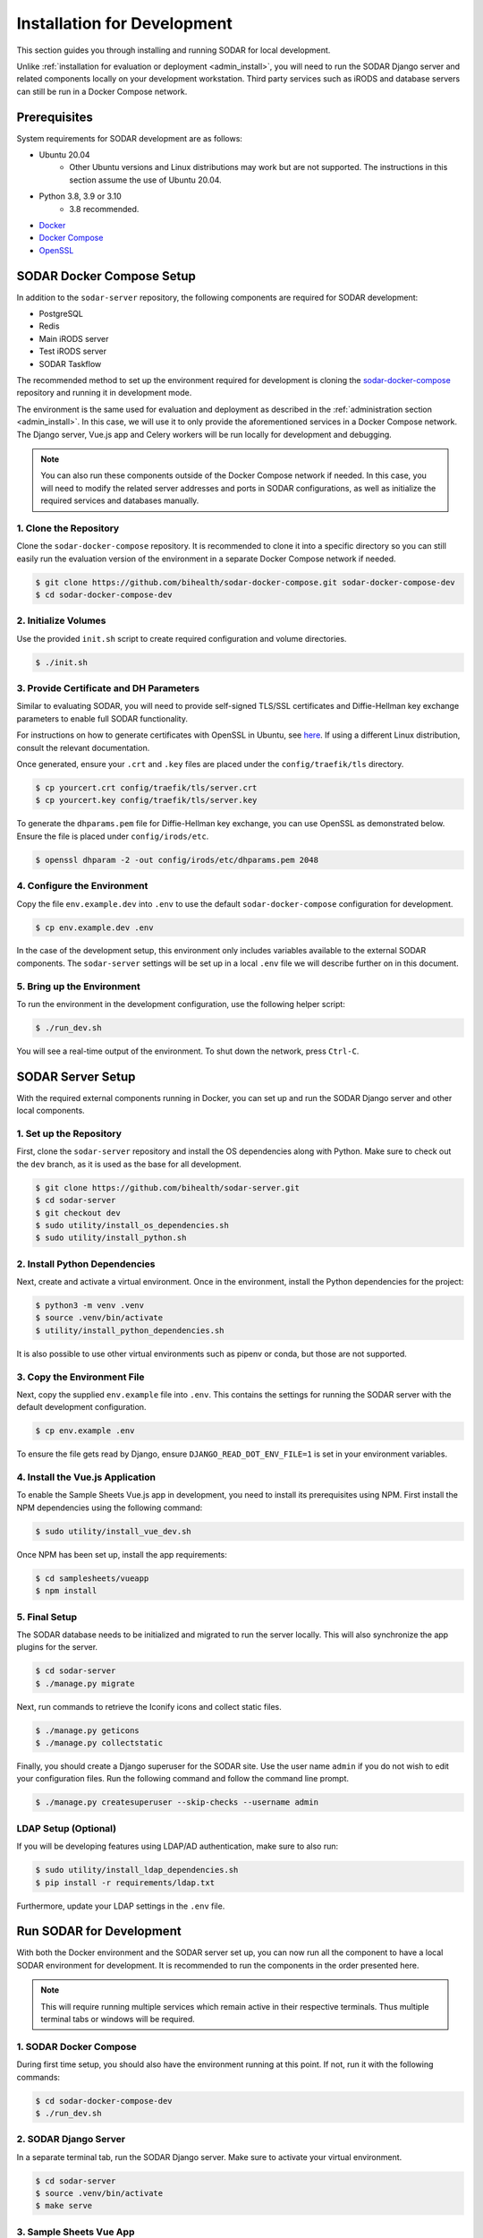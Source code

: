 .. _dev_install:

Installation for Development
^^^^^^^^^^^^^^^^^^^^^^^^^^^^

This section guides you through installing and running SODAR for local
development.

Unlike :ref:`installation for evaluation or deployment <admin_install>`, you
will need to run the SODAR Django server and related components locally on your
development workstation. Third party services such as iRODS and database servers
can still be run in a Docker Compose network.


Prerequisites
=============

System requirements for SODAR development are as follows:

- Ubuntu 20.04
    - Other Ubuntu versions and Linux distributions may work but are not
      supported. The instructions in this section assume the use of Ubuntu
      20.04.
- Python 3.8, 3.9 or 3.10
    - 3.8 recommended.
- `Docker <https://docs.docker.com/get-docker/>`_
- `Docker Compose <https://docs.docker.com/compose/install/>`_
- `OpenSSL <https://www.openssl.org/>`_


SODAR Docker Compose Setup
==========================

In addition to the ``sodar-server`` repository, the following components are
required for SODAR development:

- PostgreSQL
- Redis
- Main iRODS server
- Test iRODS server
- SODAR Taskflow

The recommended method to set up the environment required for development is
cloning the
`sodar-docker-compose <https://github.com/bihealth/sodar-docker-compose>`_
repository and running it in development mode.

The environment is the same used for evaluation and deployment as described
in the :ref:`administration section <admin_install>`. In this case, we will use
it to only provide the aforementioned services in a Docker Compose network. The
Django server, Vue.js app and Celery workers will be run locally for development
and debugging.

.. note::

    You can also run these components outside of the Docker Compose network if
    needed. In this case, you will need to modify the related server addresses
    and ports in SODAR configurations, as well as initialize the required
    services and databases manually.

1. Clone the Repository
-----------------------

Clone the ``sodar-docker-compose`` repository. It is recommended to clone it
into a specific directory so you can still easily run the evaluation version of
the environment in a separate Docker Compose network if needed.

.. code-block:: bash

    $ git clone https://github.com/bihealth/sodar-docker-compose.git sodar-docker-compose-dev
    $ cd sodar-docker-compose-dev

2. Initialize Volumes
---------------------

Use the provided ``init.sh`` script to create required configuration and volume
directories.

.. code-block:: bash

    $ ./init.sh

3. Provide Certificate and DH Parameters
----------------------------------------

Similar to evaluating SODAR, you will need to provide self-signed TLS/SSL
certificates and Diffie-Hellman key exchange parameters to enable full SODAR
functionality.

For instructions on how to generate certificates with OpenSSL in Ubuntu, see
`here <https://ubuntu.com/server/docs/security-certificates>`_. If using a
different Linux distribution, consult the relevant documentation.

Once generated, ensure your ``.crt`` and ``.key`` files are placed under the
``config/traefik/tls`` directory.

.. code-block:: bash

    $ cp yourcert.crt config/traefik/tls/server.crt
    $ cp yourcert.key config/traefik/tls/server.key

To generate the ``dhparams.pem`` file for Diffie-Hellman key exchange, you can
use OpenSSL as demonstrated below. Ensure the file is placed under
``config/irods/etc``.

.. code-block:: bash

    $ openssl dhparam -2 -out config/irods/etc/dhparams.pem 2048

4. Configure the Environment
----------------------------

Copy the file ``env.example.dev`` into ``.env`` to use the default
``sodar-docker-compose`` configuration for development.

.. code-block:: bash

    $ cp env.example.dev .env

In the case of the development setup, this environment only includes variables
available to the external SODAR components. The ``sodar-server`` settings will
be set up in a local ``.env`` file we will describe further on in this document.

5. Bring up the Environment
---------------------------

To run the environment in the development configuration, use the following
helper script:

.. code-block:: bash

    $ ./run_dev.sh

You will see a real-time output of the environment. To shut down the network,
press ``Ctrl-C``.


SODAR Server Setup
==================

With the required external components running in Docker, you can set up and run
the SODAR Django server and other local components.

1. Set up the Repository
------------------------

First, clone the ``sodar-server`` repository and install the OS dependencies
along with Python. Make sure to check out the ``dev`` branch, as it is used as
the base for all development.

.. code-block:: bash

    $ git clone https://github.com/bihealth/sodar-server.git
    $ cd sodar-server
    $ git checkout dev
    $ sudo utility/install_os_dependencies.sh
    $ sudo utility/install_python.sh

2. Install Python Dependencies
------------------------------

Next, create and activate a virtual environment. Once in the environment,
install the Python dependencies for the project:

.. code-block:: bash

    $ python3 -m venv .venv
    $ source .venv/bin/activate
    $ utility/install_python_dependencies.sh

It is also possible to use other virtual environments such as pipenv or conda,
but those are not supported.

3. Copy the Environment File
----------------------------

Next, copy the supplied ``env.example`` file into ``.env``. This contains the
settings for running the SODAR server with the default development
configuration.

.. code-block:: bash

    $ cp env.example .env

To ensure the file gets read by Django, ensure ``DJANGO_READ_DOT_ENV_FILE=1`` is
set in your environment variables.

4. Install the Vue.js Application
---------------------------------

To enable the Sample Sheets Vue.js app in development, you need to install its
prerequisites using NPM. First install the NPM dependencies using the following
command:

.. code-block:: bash

    $ sudo utility/install_vue_dev.sh

Once NPM has been set up, install the app requirements:

.. code-block:: bash

    $ cd samplesheets/vueapp
    $ npm install

5. Final Setup
--------------

The SODAR database needs to be initialized and migrated to run the server
locally. This will also synchronize the app plugins for the server.

.. code-block:: bash

    $ cd sodar-server
    $ ./manage.py migrate

Next, run commands to retrieve the Iconify icons and collect static files.

.. code-block:: bash

    $ ./manage.py geticons
    $ ./manage.py collectstatic

Finally, you should create a Django superuser for the SODAR site. Use the user
name ``admin`` if you do not wish to edit your configuration files. Run the
following command and follow the command line prompt.

.. code-block:: bash

    $ ./manage.py createsuperuser --skip-checks --username admin

LDAP Setup (Optional)
---------------------

If you will be developing features using LDAP/AD authentication, make sure to
also run:

.. code-block:: bash

    $ sudo utility/install_ldap_dependencies.sh
    $ pip install -r requirements/ldap.txt

Furthermore, update your LDAP settings in the ``.env`` file.


Run SODAR for Development
=========================

With both the Docker environment and the SODAR server set up, you can now run
all the component to have a local SODAR environment for development. It is
recommended to run the components in the order presented here.

.. note::

    This will require running multiple services which remain active in their
    respective terminals. Thus multiple terminal tabs or windows will be
    required.

1. SODAR Docker Compose
-----------------------

During first time setup, you should also have the environment running at this
point. If not, run it with the following commands:

.. code-block:: bash

    $ cd sodar-docker-compose-dev
    $ ./run_dev.sh

2. SODAR Django Server
----------------------

In a separate terminal tab, run the SODAR Django server. Make sure to activate
your virtual environment.

.. code-block:: bash

    $ cd sodar-server
    $ source .venv/bin/activate
    $ make serve

3. Sample Sheets Vue App
------------------------

Open a new terminal tab and run the Sample Sheets Vue.js app with the following
command. This will serve the development version with hot reloading in
``http://127.0.0.1:8080``.

.. code-block::

    $ make samplesheets_vue

4. SODAR Celery Processes
-------------------------

For asynchronous tasks, run the SODAR celery process in debug mode. First, open
a new terminal tab, make sure to activate your virtual environment and run
Celery with Celerybeat using the following command:

.. code-block:: bash

    $ source .venv/bin/activate
    $ make celery

.. note::

    The Celery process needs to access correct Django settings. Make sure the
    variable ``DJANGO_READ_DOT_ENV_FILE=1`` is set in your environment when
    running this process.

Navigate to SODAR
-----------------

Now you should have all the required components running for developing SODAR.
Use your web browser to open http://127.0.0.1:8000 and you should see your local
SODAR development site.

